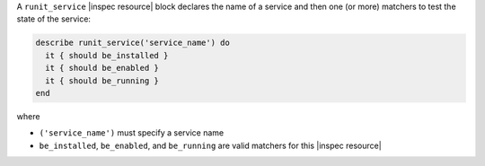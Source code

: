 .. The contents of this file may be included in multiple topics (using the includes directive).
.. The contents of this file should be modified in a way that preserves its ability to appear in multiple topics.

A ``runit_service`` |inspec resource| block declares the name of a service and then one (or more) matchers to test the state of the service:

.. code-block:: ruby

   describe runit_service('service_name') do
     it { should be_installed }
     it { should be_enabled }
     it { should be_running }
   end

where

* ``('service_name')`` must specify a service name
* ``be_installed``, ``be_enabled``, and ``be_running`` are valid matchers for this |inspec resource|
